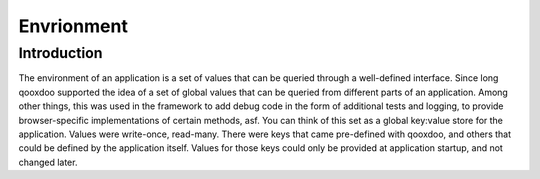 Envrionment
***********

Introduction
============

The environment of an application is a set of values that can be queried through a well-defined interface. Since long qooxdoo supported the idea of a set of global values that can be queried from different parts of an application. Among other things, this was used in the framework to add debug code in the form of additional tests and logging, to provide browser-specific implementations of certain methods, asf. You can think of this set as a global key:value store for the application. Values were write-once, read-many. There were keys that came pre-defined with qooxdoo, and others that could be defined by the application itself. Values for those keys could only be provided at application startup, and not changed later.
